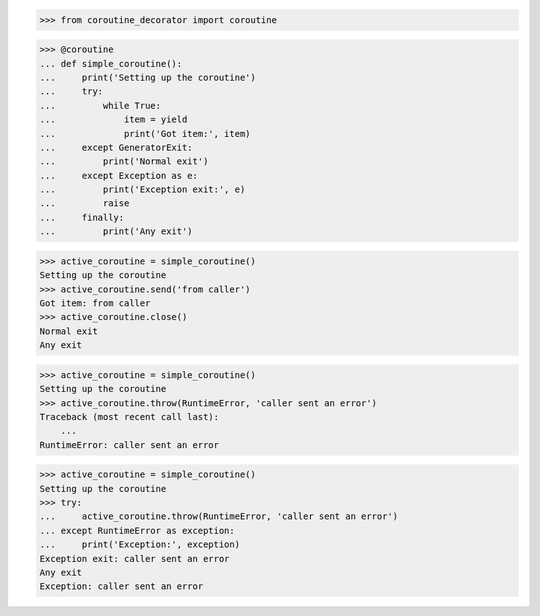 >>> from coroutine_decorator import coroutine

>>> @coroutine
... def simple_coroutine():
...     print('Setting up the coroutine')
...     try:
...         while True:
...             item = yield
...             print('Got item:', item)
...     except GeneratorExit:
...         print('Normal exit')
...     except Exception as e:
...         print('Exception exit:', e)
...         raise
...     finally:
...         print('Any exit')

>>> active_coroutine = simple_coroutine()
Setting up the coroutine
>>> active_coroutine.send('from caller')
Got item: from caller
>>> active_coroutine.close()
Normal exit
Any exit

>>> active_coroutine = simple_coroutine()
Setting up the coroutine
>>> active_coroutine.throw(RuntimeError, 'caller sent an error')
Traceback (most recent call last):
    ...
RuntimeError: caller sent an error

>>> active_coroutine = simple_coroutine()
Setting up the coroutine
>>> try:
...     active_coroutine.throw(RuntimeError, 'caller sent an error')
... except RuntimeError as exception:
...     print('Exception:', exception)
Exception exit: caller sent an error
Any exit
Exception: caller sent an error
